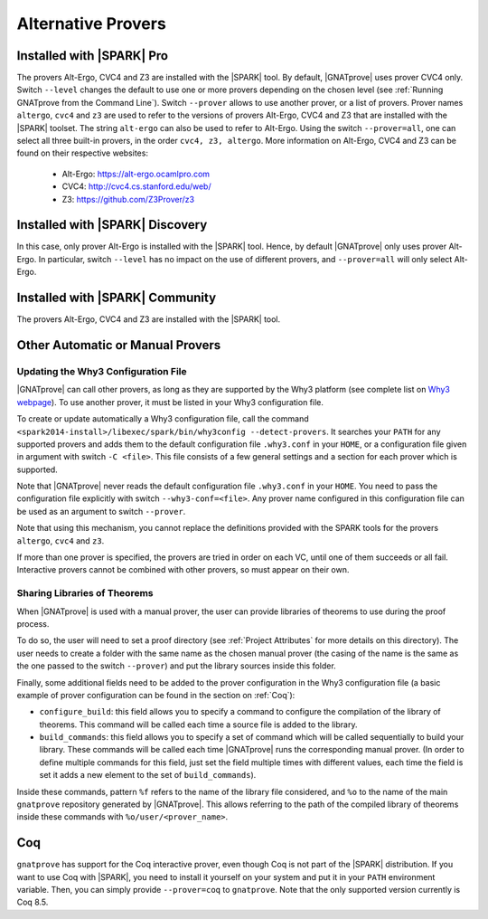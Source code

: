 .. _Alternative_Provers:

Alternative Provers
===================

Installed with |SPARK| Pro
--------------------------

The provers Alt-Ergo, CVC4 and Z3 are installed with the |SPARK| tool. By
default, |GNATprove| uses prover CVC4 only. Switch ``--level`` changes the
default to use one or more provers depending on the chosen level (see
:ref:`Running GNATprove from the Command Line`). Switch ``--prover`` allows to
use another prover, or a list of provers. Prover names ``altergo``, ``cvc4``
and ``z3`` are used to refer to the versions of provers Alt-Ergo, CVC4 and Z3
that are installed with the |SPARK| toolset. The string ``alt-ergo`` can also
be used to refer to Alt-Ergo. Using the switch ``--prover=all``, one can select
all three built-in provers, in the order ``cvc4, z3, altergo``. More information
on Alt-Ergo, CVC4 and Z3 can be found on their respective websites:

 * Alt-Ergo: https://alt-ergo.ocamlpro.com
 * CVC4: http://cvc4.cs.stanford.edu/web/
 * Z3: https://github.com/Z3Prover/z3

Installed with |SPARK| Discovery
--------------------------------

In this case, only prover Alt-Ergo is installed with the |SPARK| tool. Hence,
by default |GNATprove| only uses prover Alt-Ergo. In particular, switch
``--level`` has no impact on the use of different provers, and ``--prover=all``
will only select Alt-Ergo.

Installed with |SPARK| Community
--------------------------------

The provers Alt-Ergo, CVC4 and Z3 are installed with the |SPARK| tool.

Other Automatic or Manual Provers
---------------------------------

Updating the Why3 Configuration File
^^^^^^^^^^^^^^^^^^^^^^^^^^^^^^^^^^^^

|GNATprove| can call other provers, as long as they are supported by the Why3
platform (see complete list on `Why3 webpage
<http://why3.lri.fr/#provers>`_). To use another prover, it must be listed in
your Why3 configuration file.

To create or update automatically a Why3 configuration file, call the command
``<spark2014-install>/libexec/spark/bin/why3config --detect-provers``. It
searches your ``PATH`` for any supported provers and adds them to the default
configuration file ``.why3.conf`` in your ``HOME``, or a configuration file
given in argument with switch ``-C <file>``.  This file consists of a few
general settings and a section for each prover which is supported.

Note that |GNATprove| never reads the default configuration file ``.why3.conf``
in your ``HOME``. You need to pass the configuration file explicitly with
switch ``--why3-conf=<file>``. Any prover name configured in this configuration
file can be used as an argument to switch ``--prover``.

Note that using this mechanism, you cannot replace the definitions provided
with the SPARK tools for the provers ``altergo``, ``cvc4`` and ``z3``.

If more than one prover is specified, the provers are tried in order on each
VC, until one of them succeeds or all fail. Interactive provers cannot be
combined with other provers, so must appear on their own.

Sharing Libraries of Theorems
^^^^^^^^^^^^^^^^^^^^^^^^^^^^^

When |GNATprove| is used with a manual prover, the user can provide libraries
of theorems to use during the proof process.

To do so, the user will need to set a proof directory (see :ref:`Project
Attributes` for more details on this directory).  The user needs to create a
folder with the same name as the chosen manual prover (the casing of the name
is the same as the one passed to the switch ``--prover``) and put the library
sources inside this folder.

Finally, some additional fields need to be added to the prover configuration
in the Why3 configuration file (a basic example of prover configuration can
be found in the section on :ref:`Coq`):

* ``configure_build``: this field allows you to specify a command to configure
  the compilation of the library of theorems. This command will be called each
  time a source file is added to the library.

* ``build_commands``: this field allows you to specify a set of command which
  will be called sequentially to build your library. These commands will be
  called each time |GNATprove| runs the corresponding manual prover.
  (In order to define multiple commands for this field, just set the field
  multiple times with different values, each time the field is set it adds a
  new element to the set of ``build_commands``).

Inside these commands, pattern ``%f`` refers to the name of the library file
considered, and ``%o`` to the name of the main ``gnatprove`` repository
generated by |GNATprove|. This allows referring to the path of the compiled
library of theorems inside these commands with ``%o/user/<prover_name>``.

Coq
---

``gnatprove`` has support for the Coq interactive prover, even though Coq is
not part of the |SPARK| distribution. If you want to use Coq with |SPARK|, you
need to install it yourself on your system and put it in your ``PATH``
environment variable. Then, you can simply provide ``--prover=coq`` to
``gnatprove``. Note that the only supported version currently is Coq 8.5.
